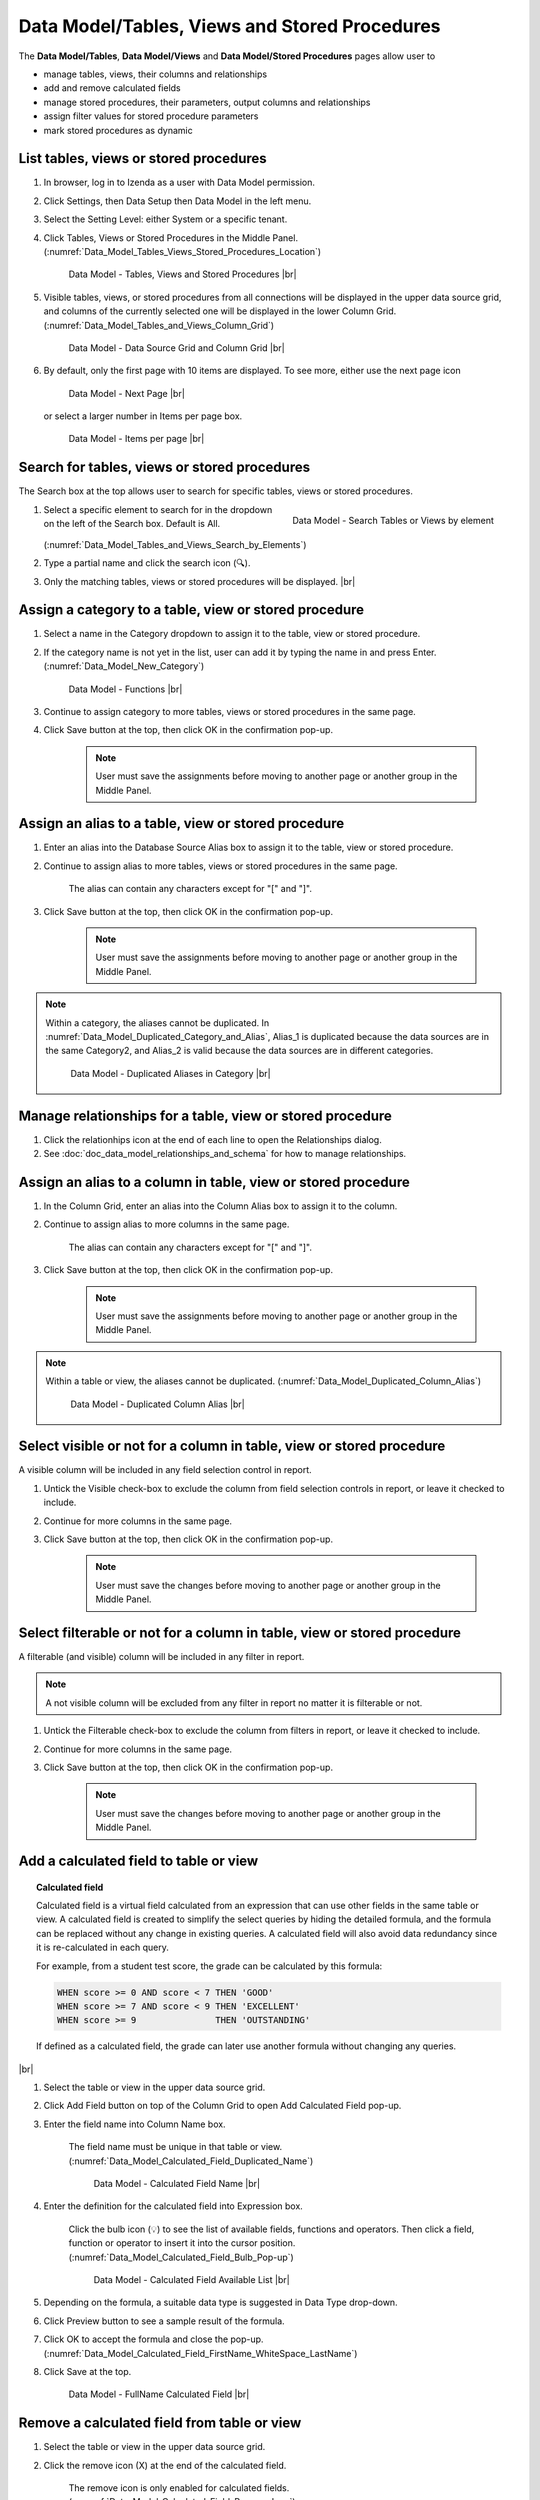 

===============================================
Data Model/Tables, Views and  Stored Procedures
===============================================

The **Data Model/Tables**, **Data Model/Views** and **Data Model/Stored Procedures** pages allow user to

-  manage tables, views, their columns and relationships
-  add and remove calculated fields
-  manage stored procedures, their parameters, output columns and
   relationships
-  assign filter values for stored procedure parameters
-  mark stored procedures as dynamic

List tables, views or stored procedures
---------------------------------------

#. In browser, log in to Izenda as a user with Data Model permission.
#. Click Settings, then Data Setup then Data Model in the left menu.
#. Select the Setting Level: either System or a specific tenant.
#. Click Tables, Views or Stored Procedures in the Middle Panel. (:numref:`Data_Model_Tables_Views_Stored_Procedures_Location`)

   .. _Data_Model_Tables_Views_Stored_Procedures_Location:

   .. figure:: /_static/images/Data_Model_Tables_Views_Stored_Procedures_Location.png
      :width: 476px

      Data Model - Tables, Views and Stored Procedures |br|

#. Visible tables, views, or stored procedures from all connections will
   be displayed in the upper data source grid, and columns of the
   currently selected one will be displayed in the lower Column Grid. (:numref:`Data_Model_Tables_and_Views_Column_Grid`)

   .. _Data_Model_Tables_and_Views_Column_Grid:

   .. figure:: /_static/images/Data_Model_Tables_and_Views_Column_Grid.png
      :width: 476px

      Data Model - Data Source Grid and Column Grid |br|

#. By default, only the first page with 10 items are displayed. To see
   more, either use the next page icon

   .. figure:: /_static/images/Data_Model_Next_Page_Icon.png
      :width: 92px

      Data Model - Next Page |br|

   or select a larger number in Items per page box.

   .. figure:: /_static/images/Data_Model_Items_per_page.png
      :width: 172px

      Data Model - Items per page |br|

Search for tables, views or stored procedures
---------------------------------------------

The Search box at the top allows user to search for specific tables,
views or stored procedures.

#. .. _Data_Model_Tables_and_Views_Search_by_Elements:

   .. figure:: /_static/images/Data_Model_Tables_and_Views_Search_by_Elements.png
      :align: right
      :width: 289px

      Data Model - Search Tables or Views by element

   Select a specific element to search for in the dropdown on the left
   of the Search box. Default is All. (:numref:`Data_Model_Tables_and_Views_Search_by_Elements`)
#. Type a partial name and click the search icon (🔍).
#. Only the matching tables, views or stored procedures will be
   displayed. |br|

.. _Assign_a_category_to_a_table_view_or_stored_procedure:

Assign a category to a table, view or stored procedure
------------------------------------------------------

#. Select a name in the Category dropdown to assign it to the table,
   view or stored procedure.
#. If the category name is not yet in the list, user can add it by typing the name in and press Enter. (:numref:`Data_Model_New_Category`)

   .. _Data_Model_New_Category:

   .. figure:: /_static/images/Data_Model_New_Category.png
      :width: 600px

      Data Model - Functions |br|

#. Continue to assign category to more tables, views or stored
   procedures in the same page.
#. Click Save button at the top, then click OK in the confirmation
   pop-up.

       .. note::

          User must save the assignments before moving to another page or another group in the Middle Panel.

.. seealso::

   :ref:`Advanced Settings/Add data source categories <Add_data_source_categories>`.

Assign an alias to a table, view or stored procedure
----------------------------------------------------

#. Enter an alias into the Database Source Alias box to assign it to the
   table, view or stored procedure.
#. Continue to assign alias to more tables, views or stored procedures
   in the same page.

       The alias can contain any characters except for "[" and "]".

#. Click Save button at the top, then click OK in the confirmation
   pop-up.

       .. note::

          User must save the assignments before moving to another page or another group in the Middle Panel.

.. note::

   Within a category, the aliases cannot be duplicated. In :numref:`Data_Model_Duplicated_Category_and_Alias`, Alias\_1 is duplicated because the data sources are in the same Category2, and Alias\_2 is valid because the data sources are in different categories.

   .. _Data_Model_Duplicated_Category_and_Alias:

   .. figure:: /_static/images/Data_Model_Duplicated_Category_and_Alias.png
      :width: 966px

      Data Model - Duplicated Aliases in Category |br|

Manage relationships for a table, view or stored procedure
----------------------------------------------------------

#. Click the relationhips icon at the end of each line to open the
   Relationships dialog.
#. See :doc:`doc_data_model_relationships_and_schema` for how to manage
   relationships.

Assign an alias to a column in table, view or stored procedure
--------------------------------------------------------------

#. In the Column Grid, enter an alias into the Column Alias box to
   assign it to the column.
#. Continue to assign alias to more columns in the same page.

       The alias can contain any characters except for "[" and "]".

#. Click Save button at the top, then click OK in the confirmation
   pop-up.

       .. note::

          User must save the assignments before moving to another page or another group in the Middle Panel.

.. note::

   Within a table or view, the aliases cannot be duplicated. (:numref:`Data_Model_Duplicated_Column_Alias`)

   .. _Data_Model_Duplicated_Column_Alias:

   .. figure:: /_static/images/Data_Model_Duplicated_Column_Alias.png
      :width: 702px

      Data Model - Duplicated Column Alias |br|

Select visible or not for a column in table, view or stored procedure
---------------------------------------------------------------------

A visible column will be included in any field selection control in
report.

#. Untick the Visible check-box to exclude the column from field
   selection controls in report, or leave it checked to include.
#. Continue for more columns in the same page.
#. Click Save button at the top, then click OK in the confirmation
   pop-up.

       .. note::

          User must save the changes before moving to another page or another group in the Middle Panel.

Select filterable or not for a column in table, view or stored procedure
------------------------------------------------------------------------

A filterable (and visible) column will be included in any filter in
report.

.. note::

   A not visible column will be excluded from any filter in report no matter it is filterable or not.

#. Untick the Filterable check-box to exclude the column from filters in
   report, or leave it checked to include.
#. Continue for more columns in the same page.
#. Click Save button at the top, then click OK in the confirmation
   pop-up.

       .. note::

          User must save the changes before moving to another page or another group in the Middle Panel.

Add a calculated field to table or view
---------------------------------------

.. topic:: Calculated field

   Calculated field is a virtual field calculated from an expression that can use other fields in the same table or view. A calculated field is created to simplify the select queries by hiding the detailed formula, and the formula can be replaced without any change in existing queries. A calculated field will also avoid data redundancy since it is re-calculated in each query.

   For example, from a student test score, the grade can be calculated by this formula:

   .. code-block:: sql

      WHEN score >= 0 AND score < 7 THEN 'GOOD'
      WHEN score >= 7 AND score < 9 THEN 'EXCELLENT'
      WHEN score >= 9               THEN 'OUTSTANDING'

   If defined as a calculated field, the grade can later use another formula without changing any queries.

   .. seealso::

      `Computed Columns <https://technet.microsoft.com/en-us/library/ms191250(v&#61;sql.105).aspx>`_

|br|

#. Select the table or view in the upper data source grid.
#. Click Add Field button on top of the Column Grid to open Add
   Calculated Field pop-up.
#. Enter the field name
   into Column Name box.

       The field name must be unique in that table or view. (:numref:`Data_Model_Calculated_Field_Duplicated_Name`)

       .. _Data_Model_Calculated_Field_Duplicated_Name:

       .. figure:: /_static/images/Data_Model_Calculated_Field_Duplicated_Name.png
          :width: 456px

          Data Model - Calculated Field Name |br|

#. Enter the
   definition for the calculated field into Expression box.

       Click the bulb icon (💡) to see the list of available fields,
       functions and operators.
       Then click a field, function or operator to insert it into the
       cursor position. (:numref:`Data_Model_Calculated_Field_Bulb_Pop-up`)

       .. _Data_Model_Calculated_Field_Bulb_Pop-up:

       .. figure:: /_static/images/Data_Model_Calculated_Field_Bulb_Pop-up.png
          :width: 518px

          Data Model - Calculated Field Available List |br|

#. Depending on the
   formula, a suitable data type is suggested in Data Type drop-down.
#. Click Preview button to see a sample result of the formula.
#. Click OK to accept the formula and close the pop-up. (:numref:`Data_Model_Calculated_Field_FirstName_WhiteSpace_LastName`)
#. Click Save at the top.

   .. _Data_Model_Calculated_Field_FirstName_WhiteSpace_LastName:

   .. figure:: /_static/images/Data_Model_Calculated_Field_FirstName_WhiteSpace_LastName.png
      :width: 456px

      Data Model - FullName Calculated Field |br|

.. seealso::

   -  :doc:`Izenda Data Types </ref/spec_izenda_data_types>`
   -  :doc:`Izenda Operators </ref/spec_izenda_operators>`
   -  :doc:`Izenda Functions </ref/spec_izenda_functions>`

Remove a calculated field from table or view
--------------------------------------------

#. Select the table or view in the upper data source grid.
#. Click the remove icon (X) at the end of the calculated field.

       The remove icon is only enabled for calculated fields. (:numref:`Data_Model_Calculated_Field_Remove_Icon`)

       .. _Data_Model_Calculated_Field_Remove_Icon:

       .. figure:: /_static/images/Data_Model_Calculated_Field_Remove_Icon.png
          :width: 1026px

          Data Model - Remove Calculated Field |br|

#. Click OK in the confirmation pop-up.

       If the calculated field has been used in any report, user will
       have to confirm that these reports will not be viewable anymore.

#. Click Save at the top.

Set stored procedure as dynamic
-------------------------------

For stored procedures with any input parameter, they can be set as
dynamic.

.. topic:: Dynamic stored procedure

   A stored procedure with one (or more) input parameter might have different output schemas based on the value of that input parameter. The reports have 2 options to handle this situation:

   * Dynamic: The schema is only determined at report design time by a user-supplied input value.
      The schema is empty in Data Model.
   * Non-dynamic: The schema is assumed to remain consistent regardless of the input value.
      System can try getting that schema for Data Model by executing with null input parameters. In case it cannot because any parameter requires NOT NULL, user will be prompted for a proper input value.

      The exact rule for NOT NULL input parameters:

      #. If Filter Value has been defined for a parameter, the first value in that list will be used as input value.
      #. If not, then null will be used as input value.

   Non-dynamic should be the default value since in practice, well-coded stored procedures should return a consistent schema.

|br|

#. .. _Data_Model_SP_Set_Dynamic_Confirmation:

   .. figure:: /_static/images/Data_Model_SP_Set_Dynamic_Confirmation.png
      :align: right
      :width: 456px

      Data Model - Set stored procedure as dynamic confirmation

   Tick the Dynamic check-box to set a stored procedure as dynamic.
#. Click OK in the confirmation pop-up. (:numref:`Data_Model_SP_Set_Dynamic_Confirmation`)
#. Click Save button at the top, then click OK in the confirmation
   pop-up.
#. The stored procedure will be set as dynamic and its schema will be
   removed from the lower Column Grid. The Execute button is also
   disabled. |br|

Set stored procedure as non-dynamic
-----------------------------------

#. Untick the Dynamic check-box to set a stored procedure as
   non-dynamic.
#. Click Save button at the top, then click OK in the confirmation
   pop-up.
#. The stored procedure will be set as non-dynamic. The Execute button
   is also enabled for user to get the schema.

Execute a non-dynamic stored procedure to get the schema
--------------------------------------------------------

#. Click the Execute button above the lower Column Grid.
#. System tries running the stored procedure to get the schema.
#. The schema will be populated into the lower Column Grid.
#. Click Save button at the top, then click OK in the confirmation
   pop-up.

The action will fail if one of the parameters requires not null and
Filter Value has not been defined.

In this case, please update the Filter Value section.

Update Filter Value for a stored procedure parameter
----------------------------------------------------

#. Click the icon in Filter Value box.

       Filter Value icon only appears for parameters.

#. Select either Filter Lookup Key - Value or User Defined Filter Value

   -  Example to set
      parameter @OrderID to look up from NorthwindA.dbo.Orders.OrderID,
      displaying column ShipName to end-user. (:numref:`Data_Model_SP_Filter_Lookup_Key_-_Value`)

      .. _Data_Model_SP_Filter_Lookup_Key_-_Value:

      .. figure:: /_static/images/Data_Model_SP_Filter_Lookup_Key_-_Value.png
         :width: 458px

         Data Model - Filter Lookup Key - Value |br|

   -  Example to set
      parameter @OrderID to look up from a list of 3 values: the value
      of Tenant ID and 2 fixed values NewValueA and NewValueB. (:numref:`Data_Model_SP_User_Defined_Filter_Value`)

      .. _Data_Model_SP_User_Defined_Filter_Value:

      .. figure:: /_static/images/Data_Model_SP_User_Defined_Filter_Value.png
         :width: 458px

         Data Model - User Defined Filter Value |br|

#. .. _Data_Model_SP_View_User_Defined_Filter_Value:

   .. figure:: /_static/images/Data_Model_SP_View_User_Defined_Filter_Value.png
      :align: right
      :width: 245px

      Data Model - Selected User Defined Filter Value

   The  selected filter value will appear in the Filter Value box. (:numref:`Data_Model_SP_View_User_Defined_Filter_Value`) |br|
#. Click Save button at the top, then click OK in the confirmation
   pop-up.
